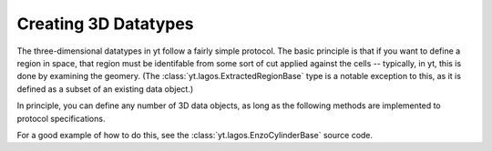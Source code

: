 Creating 3D Datatypes
=====================

The three-dimensional datatypes in yt follow a fairly simple protocol.  The
basic principle is that if you want to define a region in space, that region
must be identifable from some sort of cut applied against the cells --
typically, in yt, this is done by examining the geomery.  (The
:class:`yt.lagos.ExtractedRegionBase` type is a notable exception to this, as
it is defined as a subset of an existing data object.)

In principle, you can define any number of 3D data objects, as long as the
following methods are implemented to protocol specifications.

.. function:: __init__(self, args, kwargs)

   This function can accept any number of arguments but must eventually call
   Enzo3DData.__init__.  It is used to set up the various parameters that
   define the object.

.. function:: _get_list_of_grids(self)

   This function must set the property _grids to be a list of the grids
   that should be considered to be a part of the data object.  Each of these
   will be partly or completely contained within the object.

.. function:: _is_fully_enclosed(self, grid)

   This function returns true if the entire grid is part of the data object
   and false if it is only partly enclosed.

.. function:: _get_cut_mask(self, grid)

   This function returns a boolean mask in the shape of the grid.  All of the
   cells set to 'True' will be included in the data object and all of those set
   to 'False' will be excluded.  Typically this is done via some logical
   operation.

For a good example of how to do this, see the
:class:`yt.lagos.EnzoCylinderBase` source code.
